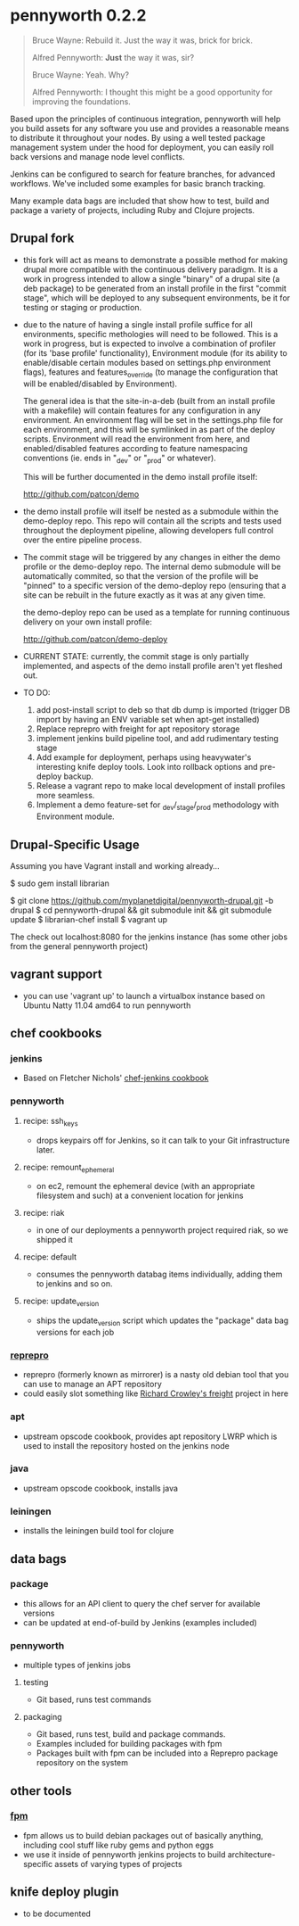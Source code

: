 * pennyworth 0.2.2

  #+BEGIN_QUOTE
  Bruce Wayne: Rebuild it. Just the way it was, brick for brick.

  Alfred Pennyworth: *Just* the way it was, sir?

  Bruce Wayne: Yeah. Why?

  Alfred Pennyworth: I thought this might be a good opportunity for improving the foundations.
  #+END_QUOTE

  Based upon the principles of continuous integration, pennyworth will
  help you build assets for any software you use and provides a
  reasonable means to distribute it throughout your nodes. By using a
  well tested package management system under the hood for deployment, you can easily roll back versions and manage node
  level conflicts.

  Jenkins can be configured to search for feature branches, for
  advanced workflows. We've included some examples for basic branch tracking.

  Many example data bags are included that show how to test, build and
  package a variety of projects, including Ruby and Clojure projects.

** Drupal fork
   - this fork will act as means to demonstrate a possible method for making drupal
     more compatible with the continuous delivery paradigm. It is a work in progress
     intended to allow a single "binary" of a drupal site (a deb package) to be
     generated from an install profile in the first "commit stage", which will be
     deployed to any subsequent environments, be it for testing or staging or
     production.

   - due to the nature of having a single install profile suffice for all environments,
     specific methologies will need to be followed. This is a work in progress, but is
     expected to involve a combination of profiler (for its 'base profile' functionality),
     Environment module (for its ability to enable/disable certain modules based on
     settings.php environment flags), features and features_override (to manage the
     configuration that will be enabled/disabled by Environment).

     The general idea is that the site-in-a-deb (built from an install profile with a makefile)
     will contain features for any configuration in any environment. An environment flag will
     be set in the settings.php file for each environment, and this will be symlinked in
     as part of the deploy scripts. Environment will read the environment from here, and
     enabled/disabled features according to feature namespacing conventions (ie. ends in "_dev"
     or "_prod" or whatever).

     This will be further documented in the demo install profile itself:

     http://github.com/patcon/demo

   - the demo install profile will itself be nested as a submodule within the demo-deploy
     repo. This repo will contain all the scripts and tests used throughout the deployment
     pipeline, allowing developers full control over the entire pipeline process.

   - The commit stage will be triggered by any changes in either the demo profile or the
     demo-deploy repo. The internal demo submodule will be automatically commited, so that
     the version of the profile will be "pinned" to a specific version of the demo-deploy
     repo (ensuring that a site can be rebuilt in the future exactly as it was at any given
     time.

     the demo-deploy repo can be used as a template for running continuous delivery on your
     own install profile:
     
     http://github.com/patcon/demo-deploy

   - CURRENT STATE: currently, the commit stage is only partially implemented, and aspects
     of the demo install profile aren't yet fleshed out.

   - TO DO:
       1) add post-install script to deb so that db dump is imported (trigger DB import by having an ENV variable set when apt-get installed)
       2) Replace reprepro with freight for apt repository storage
       3) implement jenkins build pipeline tool, and add rudimentary testing stage
       4) Add example for deployment, perhaps using heavywater's interesting knife deploy tools. Look into rollback options and pre-deploy backup.
       5) Release a vagrant repo to make local development of install profiles more seamless.
       6) Implement a demo feature-set for _dev/_stage/_prod methodology with Environment module.

** Drupal-Specific Usage

Assuming you have Vagrant install and working already...

    $ sudo gem install librarian

    $ git clone https://github.com/myplanetdigital/pennyworth-drupal.git -b drupal
    $ cd pennyworth-drupal && git submodule init && git submodule update
    $ librarian-chef install
    $ vagrant up

The check out localhost:8080 for the jenkins instance (has some other jobs from the general pennyworth project)

** vagrant support
   - you can use 'vagrant up' to launch a virtualbox instance based on
     Ubuntu Natty 11.04 amd64 to run pennyworth

** chef cookbooks
*** jenkins
    - Based on Fletcher Nichols' [[https://github.com/fnichol/chef-jenkins][chef-jenkins cookbook]]
*** pennyworth
**** recipe: ssh_keys
     - drops keypairs off for Jenkins, so it can talk to your Git infrastructure later.
**** recipe: remount_ephemeral
     - on ec2, remount the ephemeral device (with an appropriate
       filesystem and such) at a convenient location for jenkins
**** recipe: riak
     - in one of our deployments a pennyworth project required riak,
       so we shipped it
**** recipe: default
     - consumes the pennyworth databag items individually, adding them
       to jenkins and so on.
**** recipe: update_version
     - ships the update_version script which updates the "package"
       data bag versions for each job
*** [[http://mirrorer.alioth.debian.org/][reprepro]]
    - reprepro (formerly known as mirrorer) is a nasty old debian tool
      that you can use to manage an APT repository
    - could easily slot something like
      [[https://github.com/rcrowley/freight][Richard Crowley's freight]] project in here
*** apt
    - upstream opscode cookbook, provides apt repository LWRP which is used to
      install the repository hosted on the jenkins node
*** java
    - upstream opscode cookbook, installs java
*** leiningen
    - installs the leiningen build tool for clojure
** data bags
*** package
    - this allows for an API client to query the chef server for
      available versions
    - can be updated at end-of-build by Jenkins (examples included)
*** pennyworth
    - multiple types of jenkins jobs
**** testing
     - Git based, runs test commands
**** packaging
     - Git based, runs test, build and package commands.
     - Examples included for building packages with fpm
     - Packages built with fpm can be included into a Reprepro package
       repository on the system
** other tools
*** [[https://github.com/jordansissel/fpm][fpm]]
   - fpm allows us to build debian packages out of basically anything,
     including cool stuff like ruby gems and python eggs
   - we use it inside of pennyworth jenkins projects to build
     architecture-specific assets of varying types of projects
** knife deploy plugin
   - to be documented
